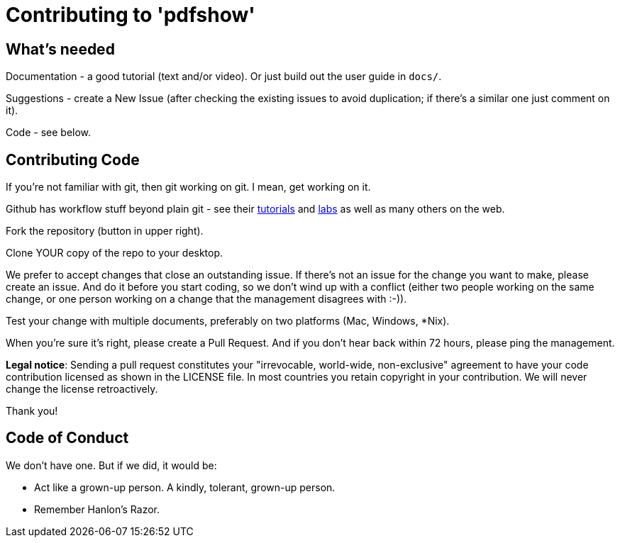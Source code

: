 = Contributing to 'pdfshow'

== What's needed

Documentation - a good tutorial (text and/or video). Or just build out the user guide in `docs/`.

Suggestions - create a New Issue (after checking the existing issues to avoid duplication;
if there's a similar one just comment on it).

Code - see below.

== Contributing Code

If you're not familiar with git, then git working on git. I mean, get working on it.

Github has workflow stuff beyond plain git - see their
https://guides.github.com[tutorials] and
https://labs.github.com[labs] as well as many others on the web.

Fork the repository (button in upper right).

Clone YOUR copy of the repo to your desktop.

We prefer to accept changes that close an outstanding issue. 
If there's not an issue for the change you want to make, please create an issue.
And do it before you start coding, so we don't wind up with a conflict
(either two people working on the same change, or one person working on a change
that the management disagrees with :-)).

Test your change with multiple documents, preferably on two platforms (Mac, Windows, *Nix).

When you're sure it's right, please create a Pull Request. And if you don't hear back
within 72 hours, please ping the management.

*Legal notice*: Sending a pull request constitutes your "irrevocable, world-wide, non-exclusive" agreement 
to have your code contribution licensed as shown in the LICENSE file. In most countries
you retain copyright in your contribution. We will never change the license retroactively.

Thank you!

== Code of Conduct

We don't have one. But if we did, it would be: 

* Act like a grown-up person. A kindly, tolerant, grown-up person.

* Remember Hanlon's Razor.
